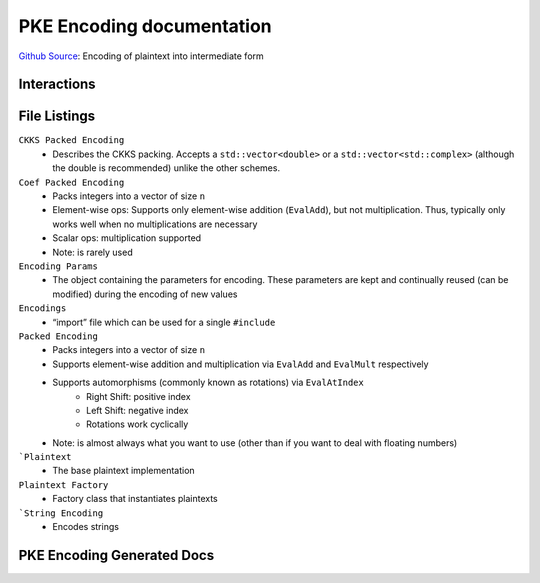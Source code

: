 PKE Encoding documentation
====================================

`Github Source <https://github.com/openfheorg/openfhe-development/tree/main/src/pke/include/encoding>`_: Encoding of plaintext into intermediate form

Interactions
------------------------

.. mermaid::

  graph BT
      A[Input Plaintext] --> |"1) Encode"| B(Encoded Plaintext);
      B(Encoded Plaintext) --> |"2) Encrypt"| C(Ciphertext);
      C(Ciphertext) --> |"3) Decrypt"| B(Encoded Plaintext);
      B(Encoded Plaintext) --> |"4) SetLength"| D(Homomorphically Transformed Plaintext);

File Listings
-----------------------

``CKKS Packed Encoding``
    - Describes the CKKS packing. Accepts a ``std::vector<double>`` or a ``std::vector<std::complex>`` (although the double is recommended) unlike the other schemes.

``Coef Packed Encoding``
    - Packs integers into a vector of size ``n``
    - Element-wise ops: Supports only element-wise addition (``EvalAdd``), but not multiplication. Thus, typically only works well when no multiplications are necessary
    - Scalar ops: multiplication supported
    - Note: is rarely used

``Encoding Params``
    - The object containing the parameters for encoding. These parameters are kept and continually reused (can be modified) during the encoding of new values

``Encodings``
    - “import” file which can be used for a single ``#include``

``Packed Encoding``
    - Packs integers into a vector of size ``n``
    - Supports element-wise addition and multiplication via ``EvalAdd`` and ``EvalMult`` respectively
    - Supports automorphisms (commonly known as rotations) via ``EvalAtIndex``
        - Right Shift: positive index
        - Left Shift: negative index
        - Rotations work cyclically
    - Note: is almost always what you want to use (other than if you want to deal with floating numbers)

```Plaintext``
    - The base plaintext implementation

``Plaintext Factory``
    - Factory class that instantiates plaintexts

```String Encoding``
    - Encodes strings

PKE Encoding Generated Docs
--------------------------------

.. autodoxygenindex::
   :project: pke_encoding
